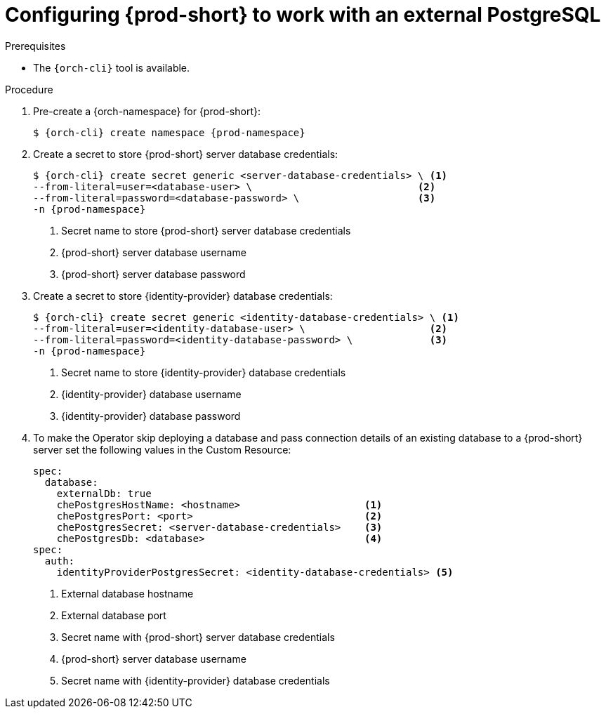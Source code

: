 // deploying-the-registries

[id="configuring-{prod-id-short}-to-work-with-external-PostgreSQL_{context}"]
= Configuring {prod-short} to work with an external PostgreSQL

.Prerequisites

* The `{orch-cli}` tool is available.

.Procedure

. Pre-create a {orch-namespace} for {prod-short}:
+
[subs="+quotes,attributes"]
----
$ {orch-cli} create namespace {prod-namespace}
----

. Create a secret to store {prod-short} server database credentials:
+
[subs="+quotes,attributes"]
----
$ {orch-cli} create secret generic <server-database-credentials> \ <1>
--from-literal=user=<database-user> \                            <2>
--from-literal=password=<database-password> \                    <3>
-n {prod-namespace}
----
<1> Secret name to store {prod-short} server database credentials
<2> {prod-short} server database username
<3> {prod-short} server database password

. Create a secret to store {identity-provider} database credentials:
+
[subs="+quotes,attributes"]
----
$ {orch-cli} create secret generic <identity-database-credentials> \ <1>
--from-literal=user=<identity-database-user> \                     <2>
--from-literal=password=<identity-database-password> \             <3>
-n {prod-namespace}
----
<1> Secret name to store {identity-provider} database credentials
<2> {identity-provider} database username
<3> {identity-provider} database password

. To make the Operator skip deploying a database and pass connection details of an existing database to a {prod-short} server set the following values in the Custom Resource:
+
[subs="+quotes,+attributes"]
----
spec:
  database:
    externalDb: true
    chePostgresHostName: <hostname>                     <1>
    chePostgresPort: <port>                             <2>
    chePostgresSecret: <server-database-credentials>    <3>
    chePostgresDb: <database>                           <4>
spec:
  auth:
    identityProviderPostgresSecret: <identity-database-credentials> <5>
----
<1> External database hostname
<2> External database port
<3> Secret name with {prod-short} server database credentials
<4> {prod-short} server database username
<5> Secret name with {identity-provider} database credentials

